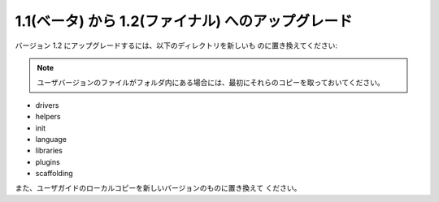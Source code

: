 ###################################################
1.1(ベータ) から 1.2(ファイナル) へのアップグレード
###################################################

バージョン 1.2 にアップグレードするには、以下のディレクトリを新しいも
のに置き換えてください:

.. note:: ユーザバージョンのファイルがフォルダ内にある場合には、最初にそれらのコピーを取っておいてください。


-  drivers
-  helpers
-  init
-  language
-  libraries
-  plugins
-  scaffolding


また、ユーザガイドのローカルコピーを新しいバージョンのものに置き換えて
ください。

